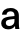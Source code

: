 SplineFontDB: 3.2
FontName: Untitled27
FullName: Untitled27
FamilyName: Untitled27
Weight: Regular
Copyright: Copyright (c) 2020, Krister Olsson
UComments: "2020-3-9: Created with FontForge (http://fontforge.org)"
Version: 001.000
ItalicAngle: 0
UnderlinePosition: -100
UnderlineWidth: 50
Ascent: 800
Descent: 200
InvalidEm: 0
LayerCount: 2
Layer: 0 0 "Back" 1
Layer: 1 0 "Fore" 0
XUID: [1021 974 -843815378 1743723]
OS2Version: 0
OS2_WeightWidthSlopeOnly: 0
OS2_UseTypoMetrics: 1
CreationTime: 1583816345
ModificationTime: 1583816345
OS2TypoAscent: 0
OS2TypoAOffset: 1
OS2TypoDescent: 0
OS2TypoDOffset: 1
OS2TypoLinegap: 0
OS2WinAscent: 0
OS2WinAOffset: 1
OS2WinDescent: 0
OS2WinDOffset: 1
HheadAscent: 0
HheadAOffset: 1
HheadDescent: 0
HheadDOffset: 1
OS2Vendor: 'PfEd'
DEI: 91125
Encoding: ISO8859-1
UnicodeInterp: none
NameList: AGL For New Fonts
DisplaySize: -48
AntiAlias: 1
FitToEm: 0
BeginChars: 256 1

StartChar: a
Encoding: 97 97 0
Width: 539
Flags: HW
LayerCount: 2
Fore
SplineSet
418.5 473 m 128
 454.166666667 439.666666667 472 390 472 324 c 2
 472 134 l 2
 472 79.3333333333 476.333333333 34.6666666667 485 0 c 1
 382 0 l 1
 377.333333333 20.6666666667 375 44.3333333333 375 71 c 1
 373 71 l 1
 335.666666667 16.3333333333 278.666666667 -11 202 -11 c 0
 150 -11 108.333333333 3.16666666667 77 31.5 c 128
 45.6666666667 59.8333333333 30 96 30 140 c 0
 30 183.333333333 44.8333333333 218 74.5 244 c 128
 104.166666667 270 154.333333333 288.666666667 225 300 c 0
 267.666666667 307.333333333 313.333333333 312.333333333 362 315 c 1
 362 335 l 2
 362 371 353.166666667 397.5 335.5 414.5 c 128
 317.833333333 431.5 293.666666667 440 263 440 c 256
 232.333333333 440 208.333333333 432 191 416 c 128
 173.666666667 400 164.333333333 378.333333333 163 351 c 1
 51 351 l 1
 53.6666666667 401.666666667 73.1666666667 443 109.5 475 c 128
 145.833333333 507 197 523 263 523 c 0
 331 523 382.833333333 506.333333333 418.5 473 c 128
245 228 m 0
 208.333333333 222 182.5 213 167.5 201 c 128
 152.5 189 145 171.333333333 145 148 c 0
 145 125.333333333 152.833333333 107.166666667 168.5 93.5 c 128
 184.166666667 79.8333333333 206.333333333 73 235 73 c 0
 253 73 270 75.8333333333 286 81.5 c 128
 302 87.1666666667 315.666666667 95.6666666667 327 107 c 0
 340.333333333 121 349.5 135.833333333 354.5 151.5 c 128
 359.5 167.166666667 362 188.666666667 362 216 c 2
 362 241 l 1
 318.666666667 238.333333333 279.666666667 234 245 228 c 0
EndSplineSet
EndChar
EndChars
EndSplineFont
